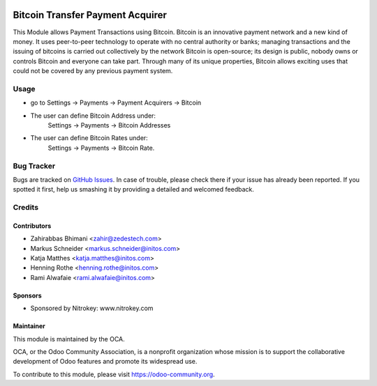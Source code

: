 .. image:: https://img.shields.io/badge/licence-AGPL--3-blue.svg
    :alt: License: AGPL-3

=================================
Bitcoin Transfer Payment Acquirer
=================================

This Module allows Payment Transactions using Bitcoin.
Bitcoin is an innovative payment network and a new kind of money. It uses peer-to-peer technology to operate with no
central authority or banks; managing transactions and the issuing of bitcoins is carried out collectively by the network
Bitcoin is open-source; its design is public, nobody owns or controls Bitcoin and everyone can take part. Through many
of its unique properties, Bitcoin allows exciting uses that could not be covered by any previous payment system.

Usage
=====

* go to Settings -> Payments -> Payment Acquirers -> Bitcoin
* The user can define Bitcoin Address under:
      Settings -> Payments -> Bitcoin Addresses
* The user can define Bitcoin Rates under:
      Settings -> Payments -> Bitcoin Rate.

.. image:: https://odoo-community.org/website/image/ir.attachment/5784_f2813bd/datas
   :alt: Try me on Runbot
   :target: https://runbot.odoo-community.org/runbot/96/8.0


Bug Tracker
===========

Bugs are tracked on `GitHub Issues
<https://github.com/OCA/account-payment/issues>`_. In case of trouble, please
check there if your issue has already been reported. If you spotted it first,
help us smashing it by providing a detailed and welcomed feedback.

Credits
=======

Contributors
------------

* Zahirabbas Bhimani <zahir@zedestech.com>
* Markus Schneider <markus.schneider@initos.com>
* Katja Matthes <katja.matthes@initos.com>
* Henning Rothe <henning.rothe@initos.com>
* Rami Alwafaie <rami.alwafaie@initos.com>

Sponsors
--------

* Sponsored by Nitrokey: www.nitrokey.com

Maintainer
----------

.. image:: https://odoo-community.org/logo.png
   :alt: Odoo Community Association
   :target: https://odoo-community.org

This module is maintained by the OCA.

OCA, or the Odoo Community Association, is a nonprofit organization whose
mission is to support the collaborative development of Odoo features and
promote its widespread use.

To contribute to this module, please visit https://odoo-community.org.
